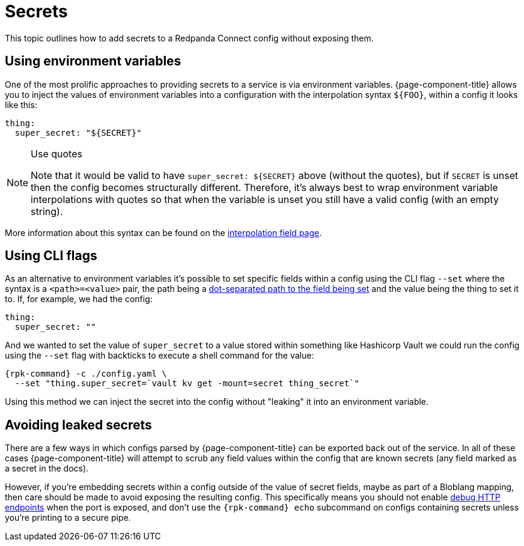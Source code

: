 = Secrets

This topic outlines how to add secrets to a Redpanda Connect config without exposing them.

== Using environment variables

One of the most prolific approaches to providing secrets to a service is via environment variables. {page-component-title} allows you to inject the values of environment variables into a configuration with the interpolation syntax `+${FOO}+`, within a config it looks like this:

[source,yml]
----
thing:
  super_secret: "${SECRET}"
----

[NOTE]
.Use quotes
====
Note that it would be valid to have `+super_secret: ${SECRET}+` above (without the quotes), but if `SECRET` is unset then the config becomes structurally different. Therefore, it's always best to wrap environment variable interpolations with quotes so that when the variable is unset you still have a valid config (with an empty string).
====

More information about this syntax can be found on the xref:configuration:interpolation.adoc[interpolation field page].

== Using CLI flags

As an alternative to environment variables it's possible to set specific fields within a config using the CLI flag `--set` where the syntax is a `<path>=<value>` pair, the path being a xref:configuration:field_paths.adoc[dot-separated path to the field being set] and the value being the thing to set it to. If, for example, we had the config:

[source,yml]
----
thing:
  super_secret: ""
----

And we wanted to set the value of `super_secret` to a value stored within something like Hashicorp Vault we could run the config using the `--set` flag with backticks to execute a shell command for the value:

[,bash,subs="attributes+"]
----
{rpk-command} -c ./config.yaml \
  --set "thing.super_secret=`vault kv get -mount=secret thing_secret`"
----

Using this method we can inject the secret into the config without "leaking" it into an environment variable.

== Avoiding leaked secrets

There are a few ways in which configs parsed by {page-component-title} can be exported back out of the service. In all of these cases {page-component-title} will attempt to scrub any field values within the config that are known secrets (any field marked as a secret in the docs).

However, if you're embedding secrets within a config outside of the value of secret fields, maybe as part of a Bloblang mapping, then care should be made to avoid exposing the resulting config. This specifically means you should not enable xref:components:http/about.adoc#debug-endpoints[debug HTTP endpoints] when the port is exposed, and don't use the `{rpk-command} echo` subcommand on configs containing secrets unless you're printing to a secure pipe.
